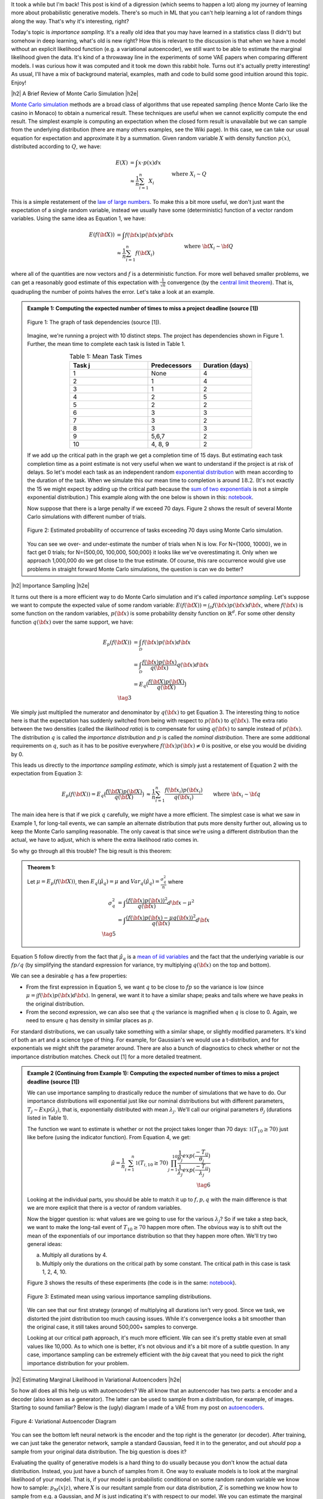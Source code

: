 .. title: Importance Sampling and Estimating Marginal Likelihood in Variational Autoencoders
.. slug: importance-sampling-and-estimating-marginal-likelihood-in-variational-autoencoders
.. date: 2019-01-20 08:20:11 UTC-04:00
.. tags: variational calculus, autoencoders, importance sampling, generative models, MNIST, autoregressive, CIFAR10, Monte Carlo, mathjax
.. category: 
.. link: 
.. description: A short post describing how to use importance sampling to estimate marginal likelihood in variational autoencoders.
.. type: text

.. |br| raw:: html

   <br />

.. |H2| raw:: html

   <br/><h3>

.. |H2e| raw:: html

   </h3>

.. |H3| raw:: html

   <h4>

.. |H3e| raw:: html

   </h4>

.. |center| raw:: html

   <center>

.. |centere| raw:: html

   </center>

It took a while but I'm back!  This post is kind of a digression (which seems
to happen a lot) along my journey of learning more about probabilistic
generative models.  There's so much in ML that you can't help learning a lot
of random things along the way.  That's why it's interesting, right?

Today's topic is *importance sampling*.  It's a really old idea that you may
have learned in a statistics class (I didn't) but somehow in deep learning,
what's old is new right?  How this is relevant to the discussion is that when
we have a model without an explicit likelihood function (e.g. a variational
autoencoder), we still want to be able to estimate the marginal likelihood
given the data.  It's kind of a throwaway line in the experiments of some VAE
papers when comparing different models.  I was curious how it was computed and
it took me down this rabbit hole.  Turns out it's actually pretty interesting!
As usual, I'll have a mix of background material, examples, math and code 
to build some good intuition around this topic.  Enjoy!

.. TEASER_END

|h2| A Brief Review of Monte Carlo Simulation |h2e|

`Monte Carlo simulation <https://en.wikipedia.org/wiki/Monte_Carlo_method>`__
methods are a broad class of algorithms that use repeated sampling 
(hence Monte Carlo like the casino in Monaco) to obtain a numerical result.
These techniques are useful when we cannot explicitly compute the end result.
The simplest example is computing an expectation when the closed form result is
unavailable but we can sample from the underlying distribution (there are many
others examples, see the Wiki page).
In this case, we can take our usual equation for expectation and
approximate it by a summation.  Given random variable :math:`X` with density
function :math:`p(x)`, distributed according to :math:`Q`, we have:

.. math::

    E(X) &= \int x \cdot p(x) dx \\
         &\approx \frac{1}{n} \sum_{i=1}^n X_i && \text{where } X_i \sim Q \\
    \tag{1}

This is a simple restatement of the 
`law of large numbers <https://en.wikipedia.org/wiki/Law_of_large_numbers>`__.
To make this a bit more useful, we don't just want the expectation of a single
random variable, instead we usually have some (deterministic) function of a
vector random variables.  Using the same idea as Equation 1, we have:

.. math::

    E(f({\bf X})) &= \int f({\bf x}) p({\bf x}) d{\bf x} \\
         &\approx \frac{1}{n} \sum_{i=1}^n f({\bf X_i}) && \text{where } {\bf X_i} \sim {\bf Q} \\
    \tag{2}

where all of the quantities are now vectors and :math:`f` is a deterministic
function.  
For more well behaved smaller problems, we can get a reasonably good
estimate of this expectation with :math:`\frac{1}{\sqrt{n}}` convergence 
(by the `central limit theorem <https://en.wikipedia.org/wiki/Central_limit_theorem>`__).
That is, quadrupling the number of points halves the error.  Let's take a look
at an example.


.. admonition:: Example 1: Computing the expected number of times to miss a
    project deadline (source [1])

    .. figure:: /images/task_dag.png
      :height: 300px
      :alt: DAG of Tasks
      :align: center
    
      Figure 1: The graph of task dependencies (source [1]).

    Imagine, we're running a project with 10 distinct steps.  The project
    has dependencies shown in Figure 1.  Further, the mean time to 
    complete each task is listed in Table 1.

    .. csv-table:: Table 1: Mean Task Times
       :header: "Task j", "Predecessors", "Duration (days)"
       :widths: 15, 10, 10
       :align: center
    
       "1", None, 4
       "2", 1, 4
       "3", 1, 2
       "4", 2, 5
       "5", 2, 2
       "6", 3, 3
       "7", 3, 2
       "8", 3, 3
       "9", "5,6,7", 2
       "10", "4, 8, 9", 2
    
    If we add up the critical path in the graph we get a completion time of 15
    days.  But estimating each task completion time as a point estimate is not
    very useful when we want to understand if the project is at risk of delays.
    So let's model each task as an independent random `exponential distribution
    <https://en.wikipedia.org/wiki/Exponential_distribution>`__ with mean
    according to the duration of the task.  When we simulate this our 
    mean time to completion is around :math:`18.2`.  (It's not exactly the 15 we
    might expect by adding up the critical path because the 
    `sum of two exponentials <https://math.stackexchange.com/questions/474775/sum-of-two-independent-exponential-distributions>`__
    is not a simple exponential distribution.)
    This example along with the one below is shown in this: `notebook <https://github.com/bjlkeng/sandbox/blob/master/notebooks/vae-importance_sampling/DAG_example.ipynb>`__.

    Now suppose that there is a large penalty if we exceed 70 days.
    Figure 2 shows the result of several Monte Carlo simulations
    with different number of trials.

    .. figure:: /images/dag_example1.png
      :height: 300px
      :alt: Estimated probability of occurrence of tasks exceeding 70 days using Monte Carlo simulation.
      :align: center

      Figure 2: Estimated probability of occurrence of tasks exceeding 70 days using Monte Carlo simulation.

    You can see we over- and under-estimate the number of trials when N is low.  For N={1000, 10000}, we
    in fact get 0 trials; for N={500,00, 100,000, 500,000} it looks like we've
    overestimating it.  Only when we approach 1,000,000 do we get close to the
    true estimate.  Of course, this rare occurrence would give use problems in
    straight forward Monte Carlo simulations, the question is can we do better?
    

|h2| Importance Sampling |h2e|

It turns out there is a more efficient way to do Monte Carlo simulation and
it's called *importance sampling*.  Let's suppose we want to compute
the expected value of some random variable:
:math:`E(f({\bf X})) = \int_{\mathcal{D}} f({\bf x})p({\bf x}) d{\bf x}`, where
:math:`f({\bf x})` is some function on the random variables,
:math:`p({\bf x})` is some probability density function on :math:`\mathbb{R}^{d}`.
For some other density function :math:`q({\bf x})` over the same support, we have:

.. math::

    E_p(f({\bf X})) &= \int_{\mathcal{D}} f({\bf x})p({\bf x}) d{\bf x} \\
                  &= \int_{\mathcal{D}} \frac{f({\bf x})p({\bf x})}{q({\bf x})} q({\bf x}) d{\bf x} \\
                  &= E_q\big(\frac{f({\bf X})p({\bf X})}{q({\bf X})} \big) \\
                  \tag{3}

We simply just multiplied the numerator and denominator by :math:`q({\bf x})`
to get Equation 3.  The interesting thing to notice here is that the expectation 
has suddenly switched from being with respect to :math:`p({\bf x})` to
:math:`q({\bf x})`.  The extra ratio between the two densities (called the
*likelihood ratio*) is to compensate for using :math:`q({\bf x})` to sample
instead of :math:`p({\bf x})`.  The distribution :math:`q` is called the
*importance distribution* and :math:`p` is called the *nominal distribution*.
There are some additional requirements on :math:`q`, such as it has to be
positive everywhere :math:`f({\bf x})p({\bf x}) \neq 0` is positive, or else you would
be dividing by 0.

This leads us directly to the *importance sampling estimate*, which is simply
just a restatement of Equation 2 with the expectation from Equation 3:

.. math::

    E_p(f({\bf X})) = 
    E_q\big(\frac{f({\bf X})p({\bf X})}{q({\bf X})} \big)
    &\approx \frac{1}{n} \sum_{i=1}^n \frac{f({\bf x_i})p({\bf x_i})}{q({\bf x_i})} && \text{where } {\bf x_i} \sim {\bf q} \\
    \hat{\mu_q} &:= \frac{1}{n} \sum_{i=1}^n \frac{f({\bf x_i})p({\bf x_i})}{q({\bf x_i})} && \text{where } {\bf x_i} \sim {\bf q} \\
    \tag{4}

The main idea here is that if we pick :math:`q` carefully, we *might* have a
more efficient.  The simplest case is what we saw in Example 1, 
for long-tail events, we can sample an alternate distribution that puts
more density further out, allowing us to keep the Monte Carlo sampling
reasonable.  The only caveat is that since we're using a different distribution
than the actual, we have to adjust, which is where the extra likelihood ratio
comes in.

So why go through all this trouble?  The big result is this theorem:

.. admonition:: Theorem 1: 

    Let :math:`\mu=E_p(f({\bf X}))`, then :math:`E_q(\hat{\mu_q}) = \mu` and
    :math:`Var_q(\hat{\mu_q}) = \frac{\sigma^2_q}{n}` where

    .. math::
        
       \sigma^2_q &= \int \frac{(f({\bf x})p({\bf x}))^2}{q({\bf x})} d{\bf x} - \mu^2 \\
                  &= \int \frac{(f({\bf x})p({\bf x}) - \mu q({\bf x}))^2}{q({\bf x})} d{\bf x} \\
       \tag{5}

Equation 5 follow directly from the fact that :math:`\hat{\mu_q}` is a 
`mean of iid variables <http://scipp.ucsc.edu/~haber/ph116C/iid.pdf>`__
and the fact that the underlying variable is our :math:`fp/q` (by simplifying
the standard expression for variance, try multiplying :math:`q({\bf x})` on the
top and bottom).

We can see a desirable :math:`q` has a few properties:

* From the first expression in Equation 5, we want :math:`q` to be close to :math:`fp`
  so the variance is low (since :math:`\mu = \int f({\bf x})p({\bf x}) d{\bf x}`).
  In general, we want it to have a similar shape; peaks and tails where we have
  peaks in the original distribution.
* From the second expression, we can also see that :math:`q` the variance is magnified
  when :math:`q` is close to 0.  Again, we need to ensure :math:`q` has density
  in similar places as :math:`p`.

For standard distributions, we can usually take something with a similar shape, or
slightly modified parameters.  It's kind of both an art and a science type of thing.
For example, for Gaussian's we would use a t-distribution, and for exponentials we might
shift the parameter around.  There are also a bunch of diagnostics to check whether
or not the importance distribution matches.  Check out [1] for a more detailed treatment.


.. admonition:: Example 2 (Continuing from Example 1): Computing the expected
    number of times to miss a project deadline (source [1])

    We can use importance sampling to drastically reduce the number of simulations
    that we have to do.  Our importance distributions will exponential just like
    our nominal distributions but with different parameters, :math:`T_j \sim Exp(\lambda_j)`,
    that is, exponentially distributed with mean :math:`\lambda_j`.
    We'll call our original parameters :math:`\theta_j` (durations listed in Table 1).
    
    The function we want to estimate is whether or not the project takes longer
    than 70 days: :math:`\mathbb{1}(T_{10} \geq 70)` just like before (using the
    indicator function).  From Equation 4, we get:

    .. math::

        \hat{\mu} = \frac{1}{n} \sum_{i=1}^n \mathbb{1}(T_{i,10} \geq 70) \prod_{j=1}^{10} 
                    \frac{\frac{1}{\theta_j}exp(\frac{-T_{ij}}{\theta_j})}
                         {\frac{1}{\lambda_j}exp(\frac{-T_{ij}}{\lambda_j})} \\
                         \tag{6}
   
    Looking at the individual parts, you should be able to match it up to
    :math:`f, p, q` with the main difference is that we are more explicit that
    there is a vector of random variables.
    
    Now the bigger question is: what values are we going to use for the various
    :math:`\lambda_j`?  So if we take a step back, we want to make the long-tail
    event of :math:`T_{10} \geq 70` happen more often.  The obvious way is to
    shift out the mean of the exponentials of our importance distribution so
    that they happen more often.  We'll try two general ideas:

    a. Multiply all durations by 4.
    b. Multiply only the durations on the critical path by some constant.
       The critical path in this case is task 1, 2, 4, 10.

    Figure 3 shows the results of these experiments 
    (the code is in the same:
    `notebook <https://github.com/bjlkeng/sandbox/blob/master/notebooks/vae-importance_sampling/DAG_example.ipynb>`__).

    .. figure:: /images/importance_sampling.png
      :height: 300px
      :alt: Estimated mean using various importance sampling distributions.
      :align: center

      Figure 3: Estimated mean using various importance sampling distributions.

    We can see that our first strategy (orange) of multiplying all durations
    isn't very good.  Since we task, we distorted the joint distribution too much
    causing issues.  While it's convergence looks a bit smoother than the
    original case, it still takes around 500,000+ samples to converge.

    Looking at our critical path approach, it's much more efficient.  We can 
    see it's pretty stable even at small values like 10,000.  As to which one
    is better, it's not obvious and it's a bit more of a subtle question.  In
    any case, importance sampling can be extremely efficient with the *big*
    caveat that you need to pick the right importance distribution for your
    problem.


|h2| Estimating Marginal Likelihood in Variational Autoencoders |h2e|

So how all does all this help us with autoencoders?  We all know that
an autoencoder has two parts: a encoder and a decoder (also known as a
generator).  The latter can be used to sample from a distribution, for example,
of images.  Starting to sound familiar?  Below is the (ugly) diagram I made of
a VAE from my post on `autoencoders <link://slug/variational-autoencoders>`__.

.. figure:: /images/variational_autoencoder3.png
  :height: 400px
  :alt: Variational Autoencoder
  :align: center

  Figure 4: Variational Autoencoder Diagram

You can see the bottom left neural network is the encoder and the top right is
the generator (or decoder).  After training, we can just take the generator
network, sample a standard Gaussian, feed it in to the generator, and out
*should* pop a sample from your original data distribution.  The big question
is does it?

Evaluating the quality of generative models is a hard thing to do usually
because you don't know the actual data distribution.  Instead, you just have a
bunch of samples from it.  One way to evaluate models is to look at the
marginal likelihood of your model.  That is, if your model is probabilistic 
conditional on some random random variable we know how to sample:
:math:`p_M(x|z)`, where :math:`X` is our resultant sample from our data
distribution, :math:`Z` is something we know how to sample from e.g. a
Gaussian, and :math:`M` is just indicating it's with respect to our model.  We
you can estimate the marginal likelihood via Monte Carlo sampling for a 
single data point :math:`X` like so:

.. math::

    P_M(X) = \int p_M(x|z) dz \approx \frac{1}{N} \sum_{i=1}^N p_M(x|z_i),
    && z_i \sim \mathcal{N}(0, 1) \\
    \tag{7}

This is just like Equation 1 and it tells us the probability of seeing the data 
given our model :math:`M`.  The 
`marginal likelihood <https://en.wikipedia.org/wiki/Marginal_likelihood>`__ is a common tactic that we can use to compare models in 
`Bayesian model comparison <https://en.wikipedia.org/wiki/Bayes_factor>`__.
Theoretically, this is a nice concept, we'll get a single number to tell us
if one model is "better" than the other.  Unfortunately, this is not really the
case for many deep generative models especially ones dealing with images, see
[2] for more details.  The long and short of it is that any one metric doesn't
necessarily correlate to improved qualitative performance; you need to evaluate
it on a per task basis.
In any case, we still would like to understand how the heck I can do this for a
variational autoencoder!

So there are two main problems when trying to do this for a VAE.  You need to:

1. Make the model fully probabilistic.
2. Efficiently sample from it.

We'll talk about both in the next two subsections.

|h3| Fully Probabilistic Variational Autoencoders |h3e|

If you read my previous posts, you are probably wondering: aren't VAEs already
probabilistic? I mean that's one the reasons why I like them so much!  Well,
it actually depends on how you define it.  The main issue is that the output
of the autoencoder.  

So all the examples I've done up to now have been with images.  In most images,
each pixel is either a grey-scale integer from 0 to 255, or an RGB triplet
composed of three integers from 0 to 255.  In either case, we *usually*
constrain the output layer of the generator network to use a sigmoid with
continuous range [0,1].  This naturally maps to 0 to 255 with scaling but it's
not exactly correct because we actually have integers, not a continuous value.
Moreover, the loss function we apply usually doesn't match the image data.

For example, for grey-scale images, we usually apply a sigmoid output with
a binary cross entropy loss (for each pixel).  This is not the right assumption
because a binary cross entropy loss maps to a Bernoulli (0/1) variable,
definitely not the same thing as an integer in the [0,255] range.
(This does work if you assume binarized pixels like in the Binarized MNIST dataset
that I used for the
`Autoregressive Autoencoders <link://slug/autoregressive-autoencoders>`__ post.)
Another common example is to use the same sigmoid on the output layer but
use a MSE loss function.  This implicitly assumes a Gaussian on the output,
which again, is not a valid assumption because it's continuous density is
spread over the entire real-line.

So how can we deal with this problem?  One method is to model each pixel intensity
separately.  That's exactly what the PixelRNN/PixelCNN paper [4] does.  On the
output, for each sub-pixel, it has a 256-way softmax to model each of the 0 to
255 integer values.  Correspondingly, it puts a cross-entropy loss on each of
the sub-pixels.  This matches all the high-level assumptions of the
data.  There are only two problems.  First, it's a gigantic model!  Having a
32x32x3 256-way softmax isn't even close to fitting on my 8GB GPU (I can do
about a quarter of this size).  It's also incredibly slow to train.  This model
is kind of a luxury for Google researchers who have unlimited hardware.
Second, the softmax has is missing some assumptions about the continuity of the
data.  If the network is outputting pixel intensity of 127 but the actual is
128, those two should be pretty "close" together and result in a small error.
However, with this method 127 is treated no differently than 255.  Of course,
after training with enough data the model's flexibility will be able to learn
that they should be close but there is no built in assumption.  Overall, I
personally couldn't really get this to work in a scalable way.

Another more efficient method described in [5] is to assume that the underlying
process works by first predicting a latent continuous colour intensity, then
rounding it to the 0 to 255 integer.  By first using the latent continuous
intensity, it's much more efficient to model and estimate.
Assume the process works by first outputting a continuous distribution
:math:`\nu` representing the colour intensity.  Then we'll model each sub-pixel
by a mixture of a 
`logistic distributions <https://en.wikipedia.org/wiki/Logistic_distribution>`__,
followed by a rounding process to transform the density into a discrete
distribution over the 0 to 255 values parameterized by the mixture weights
:math:`\pi`, and parameters of the logistic :math:`\mu, s`:

.. math::

    \nu \sim \sum_{i=1}^K \pi_i logistic(\mu_i, s_i) \tag{8}

This defines our continuous sub-pixel intensity distribution.  We then convert
it to a mass function by assigning regions of it to the 0 to 255 pixels:

.. math::

    P(x|\pi, \mu,s,) = \sum_{i=1}^K \pi_i 
        \big[\sigma(\frac{x+0.5-\mu_i}{s_i}) 
        - \sigma(\frac{x-0.5-\mu_i}{s_i})\big] \tag{9}

where :math:`\sigma` is the sigmoid function (recall sigmoid is the CDF of the
logistic function), x is an integer value between 0 and 255. This is
additionally modified for the edge cases to integrate over the rest of the number line.
So for 0 intensity, we would integrate from :math:`-\infty` to 0.5, and for the
255 intensity, we would integrate from :math:`254.5` to :math:`\infty`.

The authors of [5] mention that this method naturally puts more mass on pixels
0 and 255, which are more commonly seen.  Additionally, using 5 mixtures
results in pretty good performance, making it much more efficient to generate
(5 mixtures means 2 * 5 + 5 = 15 parameters on each sub-pixel vs. 256-way softmax).
Due to the significantly fewer parameters, it should also train faster.

The implementation of this is non-trivial.  Thankfully the authors released
their code. There are definitely some strange subtleties in implementing it
due to numerical instability.  I also have an implementation of it too.  I
tried to do it from scratch but in the end had to look at their code and try to
reverse engineer it.  I *think* I have something working, although the images
I generate still have lots of artifacts, but I'm not sure if it's due to the loss
or my weird CNN.  You can check it out below.


|h3| Efficiently Estimating Marginal Likelihood using Importance Sampling |h3e|

Finally, we are getting to the whole point of this article!
So how can we estimate the marginal likelihood?  Well the simplest way is to
just apply Equation 7:

- For each point :math:`x` in your test set:
    - Sample :math:`N` :math:`\bf z` vectors as standard independent Gaussians.
    - Use Equation 9 to estimate :math:`p_M(x|z)` for each of the :math:`N` samples.
      (depending on your generator, the pixels will be independent or
      conditional on each other).
    - Use Equation 7 to estimate compute the marginal likelihood :math:`P_M(X)`
      by averaging over all the probabilities.

But... there's a bit problem with this method: the 
`curse of dimensionality <https://en.wikipedia.org/wiki/Curse_of_dimensionality>`__!
Recall, our standard VAE has a vector of latent :math:`Z` variable distributed
as independent standard Gaussians.  To get good coverage of the latent space,
we would have to sample an exponential number of samples from the generator.
Obviously not something we want to do for a 100 dimension latent space.  If
only we could sample from an alternate distribution that would allow us compute
the same quantity more efficiently...  Enter importance sampling.

Recall from our discussion above for importance sampling, we need to select an
importance distribution that has a similar shape to our original distribution.
Our nominal distribution are independent standard Gaussians so we need something
similar in shape... how about the scaled and shifted Gaussians from our encoder?!
In fact, this is the perfect importance distribution because it's precisely the
same shape and catches all the density under the function we care about:
:math:`p(x|z)`.
(This is actually the exact motivation we had for having the "encoder"
in a VAE, we want to make the probability of :math:`p(x|z)` high without having
to randomly sample about the :math:`Z` space.)
Of course, we can't just use it directly because that would bias the estimate,
so that's where importance sampling comes in.

So all of that just to say that we use the generator's outputs to sample
:math:`Z` values from the scaled and shifted Gaussians in order to ultimately 
computer an estimate for :math:`P(X)`.  The final equation to estimate
the likelihood for a single data point :math:`X` looks something like this:

.. math::

    P_M(X) = \int p_M(X|z) dz \approx \frac{1}{N} \sum_{i=1}^N 
        \frac{p_M(X|z_i)p_{\mathcal{N}(0,1)}(z_i)}{q_{\mathcal{N}(\mu(X), \sigma(X))}(z_i)},
    && z_i \sim \mathcal{N}(\mu(X), \sigma(X)) \\
    \tag{10}

where :math:`\mu, \sigma` are the corresponding outputs from the generator
network.  Compared to Equation 7, :math:`N` can be significantly smaller (I
used :math:`N=128` in the experiments).

|h2| Experiments |h2e|

I implemented this for two vanilla VAEs corresponding to binarized MNIST and CIFAR10.
You can find the code on my `Github
<https://github.com/bjlkeng/sandbox/tree/master/notebooks/vae-importance_sampling>`__.
Table 1 shows the results of these two experiments using the two standard
metrics: log marginal likelihood and the bits per pixel.  The latter metric
simply is the negative logarithm base 2 divided by the total number of
(sub-)pixels.  This is supposed to give the theoretical average number of bits
you need to encode the information using this encoding scheme (information
theory result).

.. csv-table:: Table 1: Importance Sampling Results
   :header: "Model", "log p(x)", "Bits/pixel (:math:`-\log_2 p(x) / pixels`)"
   :widths: 15, 10, 10
   :align: center

   "Binarized MNIST", -87.08, 0.16
   "CIFAR10", -20437, 6.65

My results are relatively poor compared to the state of the art.  For example,
in the IAF paper [3], they report :math:`\log p(x)` of :math:`-81.08` vs.
my VAE of :math:`-87.08` for a vanilla autoencoder.  While for CIFAR10, they
achieve results around the 3.11 bits/pixel range vs. my implementation of 6.65.
My only consolation is that one of the previous results reports a 8.0
bits/pixel, so at least it's better than that one!  These state of the art
models is something that I'm interested in and I'm probably going to get around
to looking at them sooner or later.


|h3| Implementation Details |h3e|

The implementation of this was a bit more complicated that I had expected for two
reasons: making the autoencoder fully probabilistic (see section above) and
then some of the details when actually computing the importance samples.

For the binarized MNIST, it was pretty straight forward to implement.  Here
are the notes.

* The output just needs to be a sigmoid, which is interpreted as the :math:`p`
  parameter of a Bernoulli variable since we're modelling binarized output data
  (not grey-scale).
* :math:`\log p(x|z)` is a simply binary cross entropy expression.
* :math:`p(z)` and :math:`q(z)` are just Gaussian densities.
* I calculated all the individual terms in log-space (:math:`\log p(x|z), \log
  p(x), \log q(x)`), which gets you the logarithm of the expression on the
  inside of the summation in Equation 10.  However, you still need to convert
  back to non-log-space and do the summation, and then take the logarithm to
  get :math:`\log p(x)`.  To do this efficiently, you need to use the
  `logsumexp <https://en.wikipedia.org/wiki/LogSumExp>`__ function, otherwise
  you'll get some numerical instability when you try to take exponentials.
  Fortunately, this is a common operation and `numpy` has a function for it.


For CIFAR 10, it was a bit more complicated and I had to make a few more tweaks (above and beyond the above notes) in order to get things working:

* To make the VAE fully probabilistic, I used the mixtures of logistics
  technique described above except with only one logistic distribution.
* To make things converge consistently, I also had to constrain the `sigma`
  of the latent variable, as well as the inverse `s` parameter of the logistic
  distribution.  The former used a tanh multiplied by 5, the latter used a sigmoid
  scaled by 7.  These are pretty wide ranges for the distributions, which seem to 
  work okay. Letting it by any real number, at least in my experience, causes lots
  of NaNs to appear.
* The loss function was incredibly difficult to get right.  In the end, I followed
  almost exactly what Kingma [5] did in his implementation which is here:
  `<https://github.com/openai/pixel-cnn>`__.  It was incredibly hard to decode
  what he was doing though.  I had to spend a lot of time going step-by-step
  understanding what he did with all the random operations and constants
  going on.  A big trick was that you had to do some funky stuff to check for 
  invalid values or else Tensorflow would propagate NaNs through.
  I put some comments in my implementations and my naming is maybe
  a bit better?  So hopefully both you and I can remember next time I read it.
* I used ResNet architecture as a base for both the encoder and decoder.  I
  initially turned off batch normalization but the network had a lot of trouble
  fitting.  Batch norm is really useful!
* My actual reconstructed final images are pretty terrible.  There is a lot of
  corruption but at very regular grid-like patterns.  I was wondering if it was
  due to the CNN strides that I was doing.  In retrospect though, I think it might
  be because I'm using a single logistic distribution.  In the paper, they used
  a mixture of five, which probably will have much better behaviour.
* My code isn't the cleanest because I'm really just prototyping here.  Somehow
  each time I try to write a VAE, I clean it up a bit more.  It's getting there
  but still nothing I would actually put in production.


|h2| Conclusion |h2e|

Well all that to explain a "simple" concept: how to measure the estimate
likelihood with variational encoders.  I do kind of like these things where a
seemingly simple task requires you to:
(a) understand basic statistics (importance sampling),
(b) deeply understand the underlying method (VAEs, fully probabilistic models with mixtures of logistics)
(c) get the implementation details right!
These posts always seem to take longer than I initially think.  Every topic
is much deeper than I thought and I can't help but going down the rabbit hole
to understand the details (to a `satisficing
<https://en.wikipedia.org/wiki/Satisficing>`__ degree).  
Anyways, look out for more posts in the future, I really do want to
finally get to state-of-the-art (non-GAN) generative models but I keep getting
distracted by all these other interesting topics!


|h2| Further Reading |h2e|

* [1] "Importance Sampling", Art Owen, `<https://statweb.stanford.edu/~owen/mc/Ch-var-is.pdf>`__
* [2] "A Note on The Evaluation of Generative Models", Lucas Theis, Aäron van den Oord, Matthias Bethge, ICLR 2016.
* [3] "Improving Variational Inference with Inverse Autoregressive Flow", Diederik P. Kingma, Tim Salimans, Rafal Jozefowicz, Xi Chen, Ilya Sutskever, Max Welling, `NIPS 2016 <https://arxiv.org/abs/1606.04934>`_
* [4] "Pixel Recurrent Neural Networks", Aaron van den Oord, Nal Kalchbrenner, Koray Kavukcuoglu, `<https://arxiv.org/pdf/1601.06759.pdf>`__
* [5] "PixelCNN++: Improving the PixelCNN with Discretized Logistic Mixture Likelihood and Other Modifications", Tim Salimans, Andrej Karpathy, Xi Chen, Diederik P. Kingma, `<http://arxiv.org/abs/1701.05517>`__.
* PixelCNN++ code on Github: https://github.com/openai/pixel-cnn
* Wikipedia: `Importance Sampling <https://en.wikipedia.org/wiki/Importance_sampling>`__, `Monte Carlo methods <https://en.wikipedia.org/wiki/Monte_Carlo_method>`__
* Previous posts: `Variational Autoencoders <link://slug/variational-autoencoders>`__, `A Variational Autoencoder on the SVHN dataset <link://slug/a-variational-autoencoder-on-the-svnh-dataset>`__, `Semi-supervised Learning with Variational Autoencoders <link://slug/semi-supervised-learning-with-variational-autoencoders>`__, `Autoregressive Autoencoders <link://slug/autoregressive-autoencoders>`__, `Variational Autoencoders with Inverse Autoregressive Flows <link://slug/variational-autoencoders-with-inverse-autoregressive-flows>`__

